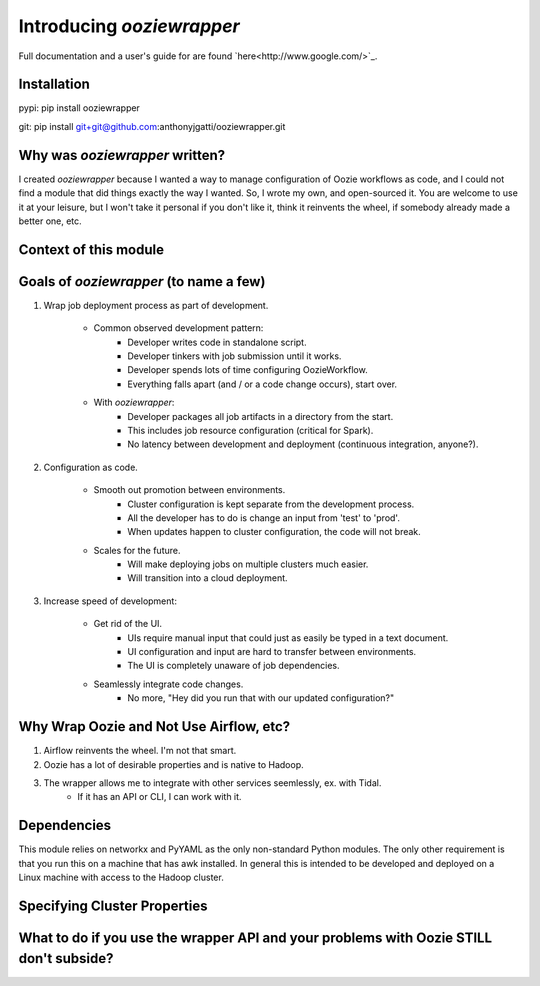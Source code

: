 Introducing `ooziewrapper`
--------------------------

Full documentation and a user's guide for are found `here<http://www.google.com/>`_.

Installation
~~~~~~~~~~~~

pypi: pip install ooziewrapper

git: pip install git+git@github.com:anthonyjgatti/ooziewrapper.git

Why was `ooziewrapper` written?
~~~~~~~~~~~~~~~~~~~~~~~~~~~~~~~

I created `ooziewrapper` because I wanted a way to manage configuration of Oozie
workflows as code, and I could not find a module that did things exactly the way
I wanted. So, I wrote my own, and open-sourced it. You are welcome to use it at
your leisure, but I won't take it personal if you don't like it, think it
reinvents the wheel, if somebody already made a better one, etc.

Context of this module
~~~~~~~~~~~~~~~~~~~~~~

Goals of `ooziewrapper` (to name a few)
~~~~~~~~~~~~~~~~~~~~~~~~~~~~~~~~~~~~~~~

1. Wrap job deployment process as part of development.

	- Common observed development pattern:
		- Developer writes code in standalone script.
		- Developer tinkers with job submission until it works.
		- Developer spends lots of time configuring OozieWorkflow.
		- Everything falls apart (and / or a code change occurs), start over.

	- With `ooziewrapper`:
		- Developer packages all job artifacts in a directory from the start.
		- This includes job resource configuration (critical for Spark).
		- No latency between development and deployment (continuous integration, anyone?).

2. Configuration as code.

	- Smooth out promotion between environments.
		- Cluster configuration is kept separate from the development process.
		- All the developer has to do is change an input from 'test' to 'prod'.
		- When updates happen to cluster configuration, the code will not break.

	- Scales for the future.
		- Will make deploying jobs on multiple clusters much easier.
		- Will transition into a cloud deployment.

3. Increase speed of development:

	- Get rid of the UI.
		- UIs require manual input that could just as easily be typed in a text document.
		- UI configuration and input are hard to transfer between environments.
		- The UI is completely unaware of job dependencies.

	- Seamlessly integrate code changes.
		- No more, "Hey did you run that with our updated configuration?"

Why Wrap Oozie and Not Use Airflow, etc?
~~~~~~~~~~~~~~~~~~~~~~~~~~~~~~~~~~~~~~~~

1. Airflow reinvents the wheel. I'm not that smart.
2. Oozie has a lot of desirable properties and is native to Hadoop.
3. The wrapper allows me to integrate with other services seemlessly, ex. with Tidal.
	- If it has an API or CLI, I can work with it.

Dependencies
~~~~~~~~~~~~

This module relies on networkx and PyYAML as the only non-standard Python modules.
The only other requirement is that you run this on a machine that has awk installed.
In general this is intended to be developed and deployed on a Linux machine with
access to the Hadoop cluster.

Specifying Cluster Properties
~~~~~~~~~~~~~~~~~~~~~~~~~~~~~

What to do if you use the wrapper API and your problems with Oozie STILL don't subside?
~~~~~~~~~~~~~~~~~~~~~~~~~~~~~~~~~~~~~~~~~~~~~~~~~~~~~~~~~~~~~~~~~~~~~~~~~~~~~~~~~~~~~~~

